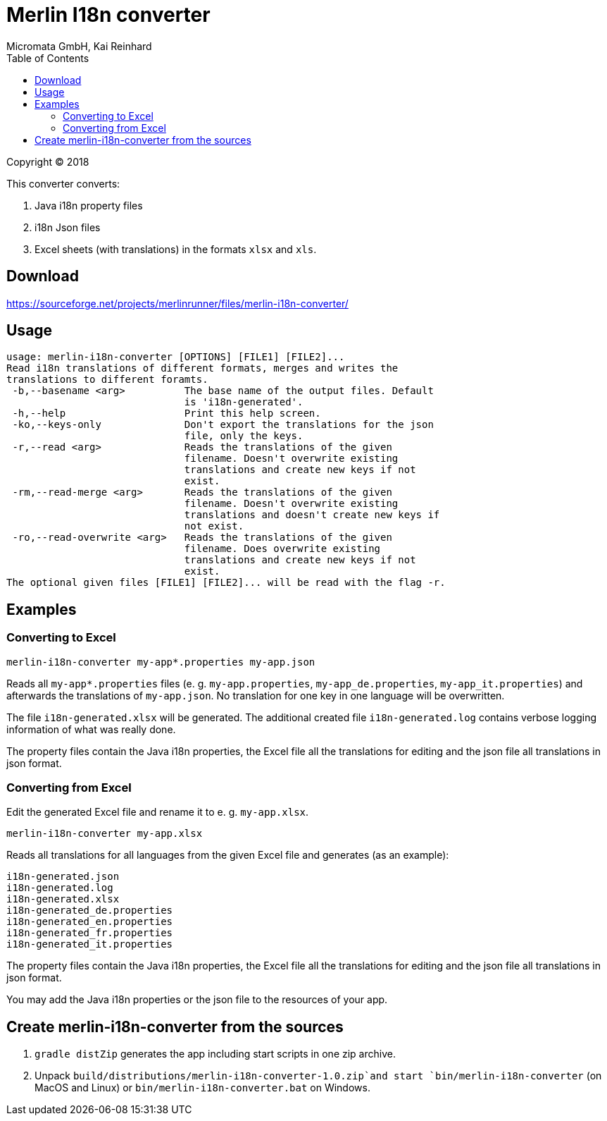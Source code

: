 Merlin I18n converter
=====================
Micromata GmbH, Kai Reinhard
:toc:
:toclevels: 4

Copyright (C) 2018

This converter converts:

1. Java i18n property files
2. i18n Json files
3. Excel sheets (with translations) in the formats `xlsx` and `xls`.

## Download

https://sourceforge.net/projects/merlinrunner/files/merlin-i18n-converter/

## Usage

----
usage: merlin-i18n-converter [OPTIONS] [FILE1] [FILE2]...
Read i18n translations of different formats, merges and writes the
translations to different foramts.
 -b,--basename <arg>          The base name of the output files. Default
                              is 'i18n-generated'.
 -h,--help                    Print this help screen.
 -ko,--keys-only              Don't export the translations for the json
                              file, only the keys.
 -r,--read <arg>              Reads the translations of the given
                              filename. Doesn't overwrite existing
                              translations and create new keys if not
                              exist.
 -rm,--read-merge <arg>       Reads the translations of the given
                              filename. Doesn't overwrite existing
                              translations and doesn't create new keys if
                              not exist.
 -ro,--read-overwrite <arg>   Reads the translations of the given
                              filename. Does overwrite existing
                              translations and create new keys if not
                              exist.
The optional given files [FILE1] [FILE2]... will be read with the flag -r.
----

## Examples

### Converting to Excel

----
merlin-i18n-converter my-app*.properties my-app.json
----

Reads all `my-app*.properties` files (e. g. `my-app.properties`, `my-app_de.properties`,
`my-app_it.properties`) and afterwards the translations of `my-app.json`. No translation for
one key in one language will be overwritten.

The file `i18n-generated.xlsx` will be generated.
The additional created file `i18n-generated.log` contains verbose logging information of what was really done.

The property files contain the Java i18n properties, the Excel file all the translations for editing and the
json file all translations in json format.

### Converting from Excel

Edit the generated Excel file and rename it to e. g. `my-app.xlsx`.
----
merlin-i18n-converter my-app.xlsx
----

Reads all translations for all languages from the given Excel file and generates (as an example):

----
i18n-generated.json
i18n-generated.log
i18n-generated.xlsx
i18n-generated_de.properties
i18n-generated_en.properties
i18n-generated_fr.properties
i18n-generated_it.properties
----
The property files contain the Java i18n properties, the Excel file all the translations for editing and the
json file all translations in json format.

You may add the Java i18n properties or the json file to the resources of your app.

## Create merlin-i18n-converter from the sources

1. `gradle distZip` generates the app including start scripts in one zip archive.
2. Unpack `build/distributions/merlin-i18n-converter-1.0.zip`and start `bin/merlin-i18n-converter` (on MacOS and Linux)
   or `bin/merlin-i18n-converter.bat` on Windows.
